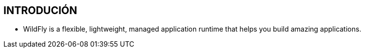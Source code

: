 [[recursos-introducion]]

////
a=&#225; e=&#233; i=&#237; o=&#243; u=&#250;

A=&#193; E=&#201; I=&#205; O=&#211; U=&#218;

n=&#241; N=&#209;
////

== INTRODUCI&#211;N

* WildFly is a flexible, lightweight, managed application runtime that helps you build amazing applications.



